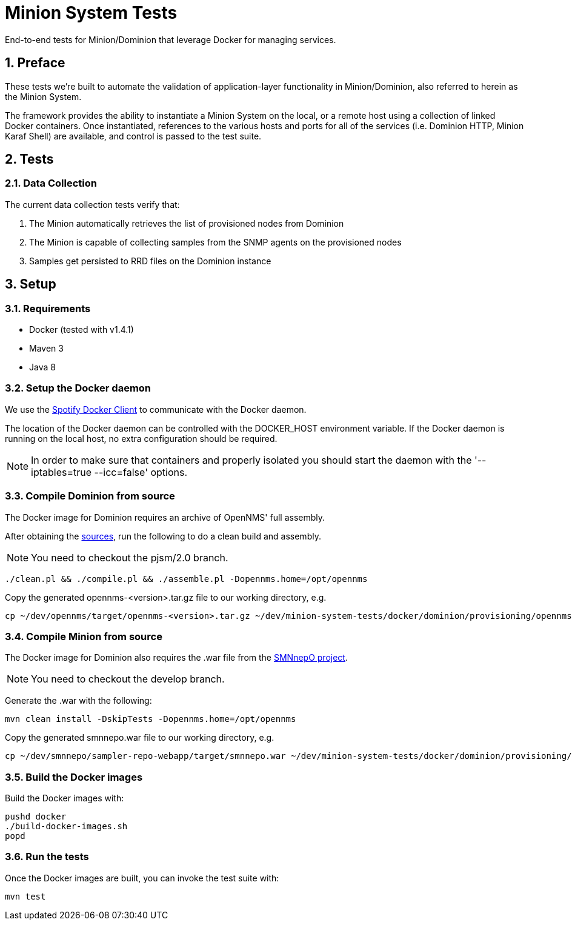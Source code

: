 = Minion System Tests
:ascii-ids:
:encoding: UTF-8
:icons: font
:numbered:

End-to-end tests for Minion/Dominion that leverage Docker for managing services.

== Preface

These tests we're built to automate the validation of application-layer functionality in Minion/Dominion, also referred to herein as the Minion System.

The framework provides the ability to instantiate a Minion System on the local, or a remote host using a collection of linked Docker containers. Once instantiated, references to the various hosts and ports for all of the services (i.e. Dominion HTTP, Minion Karaf Shell) are available, and control is passed to the test suite.

== Tests

=== Data Collection

The current data collection tests verify that:

1. The Minion automatically retrieves the list of provisioned nodes from Dominion
1. The Minion is capable of collecting samples from the SNMP agents on the provisioned nodes
1. Samples get persisted to RRD files on the Dominion instance

== Setup

=== Requirements

* Docker (tested with v1.4.1)
* Maven 3
* Java 8

=== Setup the Docker daemon

We use the link:https://github.com/spotify/docker-client[Spotify Docker Client] to communicate with the Docker daemon.

The location of the Docker daemon can be controlled with the +DOCKER_HOST+ environment variable. If the Docker daemon is running on the local host, no extra configuration should be required.

[NOTE]
In order to make sure that containers and properly isolated you should start the daemon with the '--iptables=true --icc=false' options.

=== Compile Dominion from source

The Docker image for Dominion requires an archive of OpenNMS' full assembly.

After obtaining the link:http://www.opennms.org/wiki/Developing_with_Git[sources], run the following to do a clean build and assembly.

[NOTE]
You need to checkout the +pjsm/2.0+ branch.

----
./clean.pl && ./compile.pl && ./assemble.pl -Dopennms.home=/opt/opennms
----

Copy the generated opennms-<version>.tar.gz file to our working directory, e.g.

----
cp ~/dev/opennms/target/opennms-<version>.tar.gz ~/dev/minion-system-tests/docker/dominion/provisioning/opennms.tar.gz
----

=== Compile Minion from source

The Docker image for Dominion also requires the .war file from the link:https://github.com/OpenNMS/smnnepo[SMNnepO project].

[NOTE]
You need to checkout the +develop+ branch.

Generate the .war with the following:

----
mvn clean install -DskipTests -Dopennms.home=/opt/opennms
----

Copy the generated smnnepo.war file to our working directory, e.g.

----
cp ~/dev/smnnepo/sampler-repo-webapp/target/smnnepo.war ~/dev/minion-system-tests/docker/dominion/provisioning/smnnepo.war
----

=== Build the Docker images

Build the Docker images with:

----
pushd docker
./build-docker-images.sh
popd
----

=== Run the tests

Once the Docker images are built, you can invoke the test suite with:

----
mvn test
----
